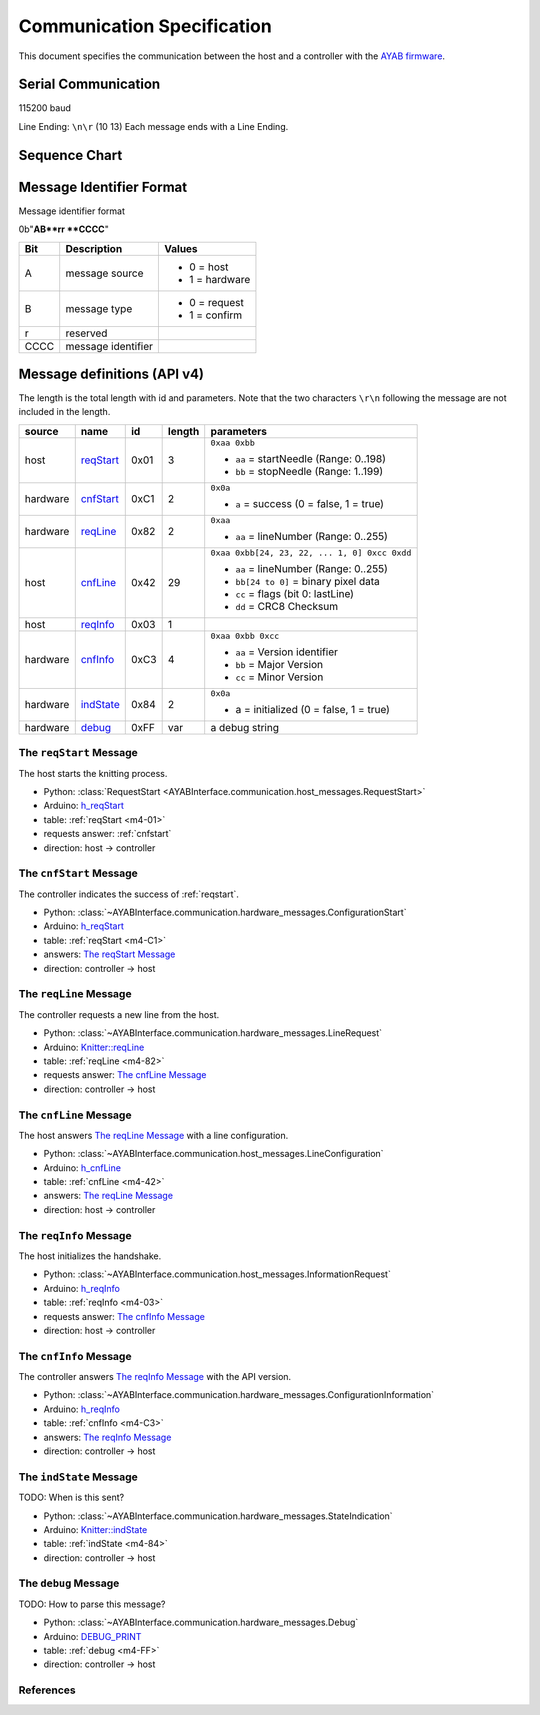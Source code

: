 Communication Specification
===========================

This document specifies the communication between the host and a controller
with the 
`AYAB firmware <https://github.com/AllYarnsAreBeautiful/ayab-firmware>`_.

Serial Communication
--------------------

115200 baud

Line Ending: ``\n\r`` (10 13)  
Each message ends with a Line Ending.

Sequence Chart
--------------

.. image:: ../_static/sequence-chart.png
   :alt: sequence diagram for the communication between host and controller

Message Identifier Format
-------------------------

Message identifier format

0b"**AB**rr **CCCC**"

======= ===================== =====================
  Bit        Description             Values
======= ===================== =====================
A       message source
                              - 0 = host
                              - 1 = hardware
B	    message type
                              - 0 = request
                              - 1 = confirm
r	    reserved

CCCC	message identifier
======= ===================== =====================

Message definitions (API v4)
----------------------------

The length is the total length with id and parameters. Note that the two
characters ``\r\n`` following the message are not included in the length.

========== ========== ==== ====== =============================================
  source      name     id  length        parameters
========== ========== ==== ====== =============================================
host       .. _m4-01: 0x01 3      ``0xaa 0xbb``

           reqStart_              - ``aa`` = startNeedle (Range: 0..198)
                                  - ``bb`` = stopNeedle  (Range: 1..199)
hardware   .. _m4-C1: 0xC1 2      ``0x0a``

           cnfStart_              - ``a`` = success (0 = false, 1 = true)
hardware   .. _m4-82: 0x82 2      ``0xaa``

           reqLine_               - ``aa`` = lineNumber (Range: 0..255)
host       .. _m4-42: 0x42 29     ``0xaa 0xbb[24, 23, 22, ... 1, 0] 0xcc 0xdd``

           cnfLine_               - ``aa`` = lineNumber (Range: 0..255)
                                  - ``bb[24 to 0]`` = binary pixel data
                                  - ``cc`` = flags (bit 0: lastLine)
                                  - ``dd`` = CRC8 Checksum
host       .. _m4-03: 0x03 1

           reqInfo_
hardware   .. _m4-C3: 0xC3 4      ``0xaa 0xbb 0xcc``

           cnfInfo_               - ``aa`` = Version identifier
                                  - ``bb`` = Major Version
                                  - ``cc`` = Minor Version
hardware   .. _m4-84: 0x84 2      ``0x0a``

           indState_              - a = initialized (0 = false, 1 = true)
hardware   .. _m4-FF: 0xFF var    a debug string

           debug_
========== ========== ==== ====== =============================================



.. _reqstart:

The ``reqStart`` Message
~~~~~~~~~~~~~~~~~~~~~~~~

The host starts the knitting process.

- Python: :class:`RequestStart <AYABInterface.communication.host_messages.RequestStart>`
- Arduino: `h_reqStart <https://github.com/AllYarnsAreBeautiful/ayab-firmware/blob/c236597c6fdc6d320f9f2db2ebeb17d64c438b64/ayab.ino#L57>`__
- table: :ref:`reqStart <m4-01>`
- requests answer: :ref:`cnfstart`
- direction: host → controller


.. _cnfstart:

The ``cnfStart`` Message
~~~~~~~~~~~~~~~~~~~~~~~~

The controller indicates the success of :ref:`reqstart`.

- Python: :class:`~AYABInterface.communication.hardware_messages.ConfigurationStart`
- Arduino: `h_reqStart <https://github.com/AllYarnsAreBeautiful/ayab-firmware/blob/c236597c6fdc6d320f9f2db2ebeb17d64c438b64/ayab.ino#L74>`__
- table: :ref:`reqStart <m4-C1>`
- answers: `The reqStart Message`_
- direction: controller → host


.. _reqline:

The ``reqLine`` Message
~~~~~~~~~~~~~~~~~~~~~~~

The controller requests a new line from the host.

- Python: :class:`~AYABInterface.communication.hardware_messages.LineRequest`
- Arduino: `Knitter::reqLine <https://github.com/AllYarnsAreBeautiful/ayab-firmware/blob/c236597c6fdc6d320f9f2db2ebeb17d64c438b64/knitter.cpp#L366>`__
- table: :ref:`reqLine <m4-82>`
- requests answer: `The cnfLine Message`_
- direction: controller → host


.. _cnfline:

The ``cnfLine`` Message
~~~~~~~~~~~~~~~~~~~~~~~

The host answers `The reqLine Message`_ with a line configuration.

- Python: :class:`~AYABInterface.communication.host_messages.LineConfiguration`
- Arduino: `h_cnfLine <https://github.com/AllYarnsAreBeautiful/ayab-firmware/blob/c236597c6fdc6d320f9f2db2ebeb17d64c438b64/ayab.ino#L80>`__
- table: :ref:`cnfLine <m4-42>`
- answers: `The reqLine Message`_
- direction: host → controller


.. _reqinfo:

The ``reqInfo`` Message
~~~~~~~~~~~~~~~~~~~~~~~

The host initializes the handshake.

- Python: :class:`~AYABInterface.communication.host_messages.InformationRequest`
- Arduino: `h_reqInfo <https://github.com/AllYarnsAreBeautiful/ayab-firmware/blob/c236597c6fdc6d320f9f2db2ebeb17d64c438b64/ayab.ino#L110>`__
- table: :ref:`reqInfo <m4-03>`
- requests answer: `The cnfInfo Message`_
- direction: host → controller


.. _cnfinfo:

The ``cnfInfo`` Message
~~~~~~~~~~~~~~~~~~~~~~~

The controller answers `The reqInfo Message`_ with the API version.

- Python: :class:`~AYABInterface.communication.hardware_messages.ConfigurationInformation`
- Arduino: `h_reqInfo <https://github.com/AllYarnsAreBeautiful/ayab-firmware/blob/c236597c6fdc6d320f9f2db2ebeb17d64c438b64/ayab.ino#L112>`__
- table: :ref:`cnfInfo <m4-C3>`
- answers: `The reqInfo Message`_
- direction: controller → host


.. _indstate:

The ``indState`` Message
~~~~~~~~~~~~~~~~~~~~~~~~

TODO: When is this sent?

- Python: :class:`~AYABInterface.communication.hardware_messages.StateIndication`
- Arduino: `Knitter::indState <https://github.com/AllYarnsAreBeautiful/ayab-firmware/blob/c236597c6fdc6d320f9f2db2ebeb17d64c438b64/knitter.cpp#L375>`__
- table: :ref:`indState <m4-84>`
- direction: controller → host


.. _debug:

The ``debug`` Message
~~~~~~~~~~~~~~~~~~~~~

TODO: How to parse this message?

- Python: :class:`~AYABInterface.communication.hardware_messages.Debug`
- Arduino: `DEBUG_PRINT <https://github.com/AllYarnsAreBeautiful/ayab-firmware/blob/c236597c6fdc6d320f9f2db2ebeb17d64c438b64/debug.h#L32>`__
- table: :ref:`debug <m4-FF>`
- direction: controller → host


References
~~~~~~~~~~

.. seealso::
  - `the original specification
    <https://bitbucket.org/chris007de/ayab-apparat/wiki/english/Software/SerialCommunication>`__
  - the :mod:`hardware messages module
    <AYABInterface.communication.hardware_messages>`
    for messages sent by the hardware
  - the :mod:`host messages module
    <AYABInterface.communication.host_messages>`
    for messages sent by the host
